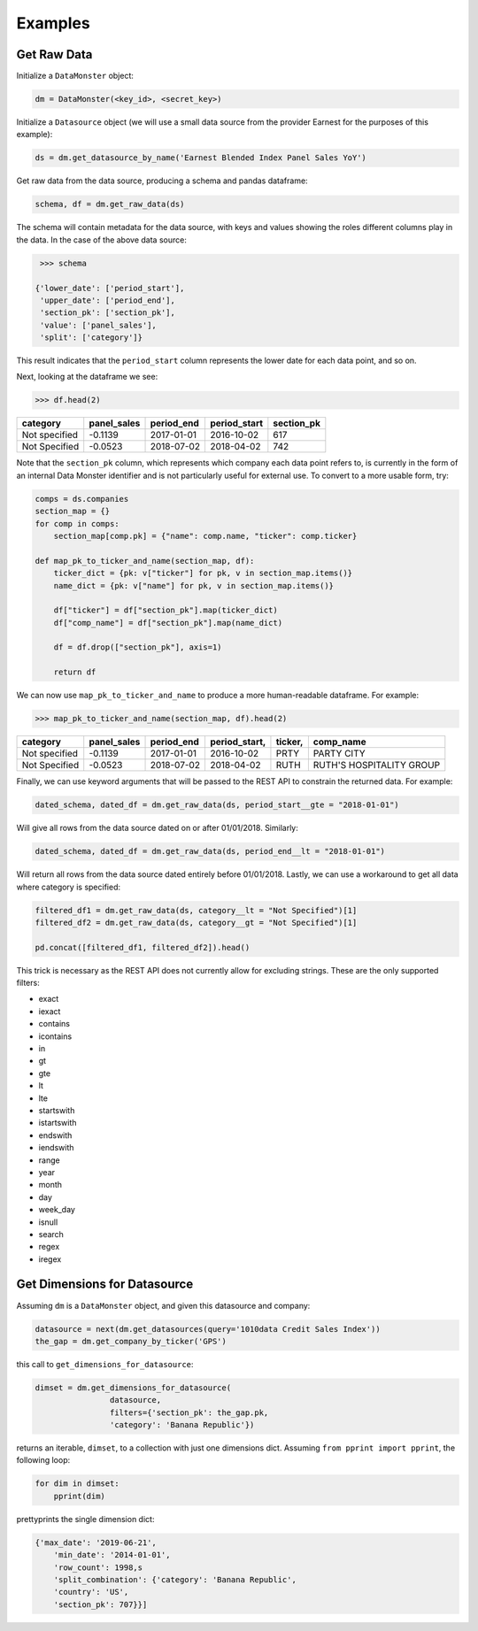Examples
--------

Get Raw Data
^^^^^^^^^^^^

Initialize a ``DataMonster`` object:

..  code::

    dm = DataMonster(<key_id>, <secret_key>)

Initialize a ``Datasource`` object (we will use a small data source from the provider Earnest for the purposes of this example):

..  code::

    ds = dm.get_datasource_by_name('Earnest Blended Index Panel Sales YoY')

Get raw data from the data source, producing a schema and pandas dataframe:

..  code::

    schema, df = dm.get_raw_data(ds)

The schema will contain metadata for the data source, with keys and values showing the roles different columns play in the data.
In the case of the above data source:

..  code::

    >>> schema

   {'lower_date': ['period_start'],
    'upper_date': ['period_end'],
    'section_pk': ['section_pk'],
    'value': ['panel_sales'],
    'split': ['category']}

This result indicates that the ``period_start`` column represents the lower date for each data point, and so on.

Next, looking at the dataframe we see:

..  code::

    >>> df.head(2)

.. list-table:: 
   :header-rows: 1

   * - category
     - panel_sales
     - period_end
     - period_start
     - section_pk
   * - Not specified
     - -0.1139
     - 2017-01-01
     - 2016-10-02
     - 617
   * - Not Specified	
     - -0.0523	
     - 2018-07-02	
     - 2018-04-02	
     - 742

Note that the ``section_pk`` column, which represents which company each data point refers to, is currently in the form of
an internal Data Monster identifier and is not particularly useful for external use. To convert to a more usable form, try:

..  code::

    comps = ds.companies
    section_map = {}
    for comp in comps:
        section_map[comp.pk] = {"name": comp.name, "ticker": comp.ticker}

    def map_pk_to_ticker_and_name(section_map, df):
        ticker_dict = {pk: v["ticker"] for pk, v in section_map.items()}
        name_dict = {pk: v["name"] for pk, v in section_map.items()}

        df["ticker"] = df["section_pk"].map(ticker_dict)
        df["comp_name"] = df["section_pk"].map(name_dict)

        df = df.drop(["section_pk"], axis=1)

        return df

We can now use ``map_pk_to_ticker_and_name`` to produce a more human-readable dataframe. For example:


..  code::

    >>> map_pk_to_ticker_and_name(section_map, df).head(2)

.. list-table:: 
   :header-rows: 1

   * - category
     - panel_sales
     - period_end
     - period_start,
     - ticker,
     - comp_name
   * - Not specified
     - -0.1139
     - 2017-01-01
     - 2016-10-02
     - PRTY
     - PARTY CITY
   * - Not Specified	
     - -0.0523	
     - 2018-07-02	
     - 2018-04-02	
     - RUTH
     - RUTH'S HOSPITALITY GROUP

Finally, we can use keyword arguments that will be passed to the REST API to constrain the returned data. For example:

..  code::

    dated_schema, dated_df = dm.get_raw_data(ds, period_start__gte = "2018-01-01") 

Will give all rows from the data source dated on or after 01/01/2018. Similarly:

..  code::

    dated_schema, dated_df = dm.get_raw_data(ds, period_end__lt = "2018-01-01") 

Will return all rows from the data source dated entirely before 01/01/2018. 
Lastly, we can use a workaround to get all data where category is specified:

.. code::

    filtered_df1 = dm.get_raw_data(ds, category__lt = "Not Specified")[1]
    filtered_df2 = dm.get_raw_data(ds, category__gt = "Not Specified")[1]

    pd.concat([filtered_df1, filtered_df2]).head()

This trick is necessary as the REST API does not currently allow for excluding strings. 
These are the only supported filters:

- exact
- iexact
- contains
- icontains
- in
- gt
- gte
- lt
- lte
- startswith
- istartswith
- endswith
- iendswith
- range
- year
- month
- day
- week_day
- isnull
- search
- regex
- iregex

Get Dimensions for Datasource
^^^^^^^^^^^^^^^^^^^^^^^^^^^^^

Assuming ``dm`` is a ``DataMonster`` object, and given this datasource and company:

.. code::

    datasource = next(dm.get_datasources(query='1010data Credit Sales Index'))
    the_gap = dm.get_company_by_ticker('GPS')

this call to ``get_dimensions_for_datasource``:

.. code::

    dimset = dm.get_dimensions_for_datasource(
                    datasource,
                    filters={'section_pk': the_gap.pk,
                    'category': 'Banana Republic'})

returns an iterable, ``dimset``, to a collection with just one dimensions dict.
Assuming ``from pprint import pprint``, the following loop:

.. code::

    for dim in dimset:
        pprint(dim)

prettyprints the single dimension dict:

.. code::

    {'max_date': '2019-06-21',
        'min_date': '2014-01-01',
        'row_count': 1998,s
        'split_combination': {'category': 'Banana Republic',
        'country': 'US',
        'section_pk': 707}}]